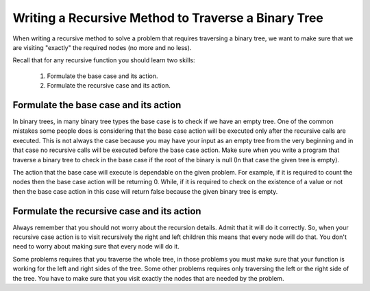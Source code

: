 .. This file is part of the OpenDSA eTextbook project. See
.. http://algoviz.org/OpenDSA for more details.
.. Copyright (c) 2012-2013 by the OpenDSA Project Contributors, and
.. distributed under an MIT open source license.

.. avmetadata::
   :author: Sally Hamouda
   :satisfies: writing a recursive method to traverse a binary tree
   :topic: Writing a Recursive Method to Traverse a Binary Tree

.. odsalink:: AV/RecurTutor2/AdvancedRecurTutor.css

Writing a Recursive Method to Traverse a Binary Tree
====================================================

When writing a recursive method to solve a problem that requires traversing a binary tree,
we want to make sure that we are visiting "exactly" the required nodes (no more and no less).

Recall that for any recursive function you should learn two skills:

 #. Formulate the base case and its action.
 #. Formulate the recursive case and its action.


Formulate the base case and its action
--------------------------------------

In binary trees, in many binary tree types the base case is to check if we have an empty tree.
One of the common mistakes some people does is considering that the base case
action will be executed only after the recursive calls are executed.
This is not always the case because you may have your input as an empty tree
from the very beginning and in that case no recursive calls will be executed
before the base case action. Make sure when you write a program that traverse a binary tree
to check in the base case if the root of the binary is null (In that case the given tree is empty).

The action that the base case will execute is dependable on the given problem.
For example, if it is required to count the nodes then the base case action will be returning 0.
While, if it is required to check on the existence of a value or not then the base case action 
in this case will return false because the given binary tree is empty.


Formulate the recursive case and its action
-------------------------------------------

Always remember that you should not worry about the recursion details.
Admit that it will do it correctly. So, when your recursive case action
is to  visit recursively the right and left children this means that every node will do that.
You don't need to worry about making sure that every node will do it.

Some problems requires that you traverse the whole tree, in those
problems you must make sure that your function is working for the left and right sides of the tree.
Some other problems requires only traversing the left or the right side
of the tree. You have to make sure that you visit exactly the nodes that are needed by the problem.

